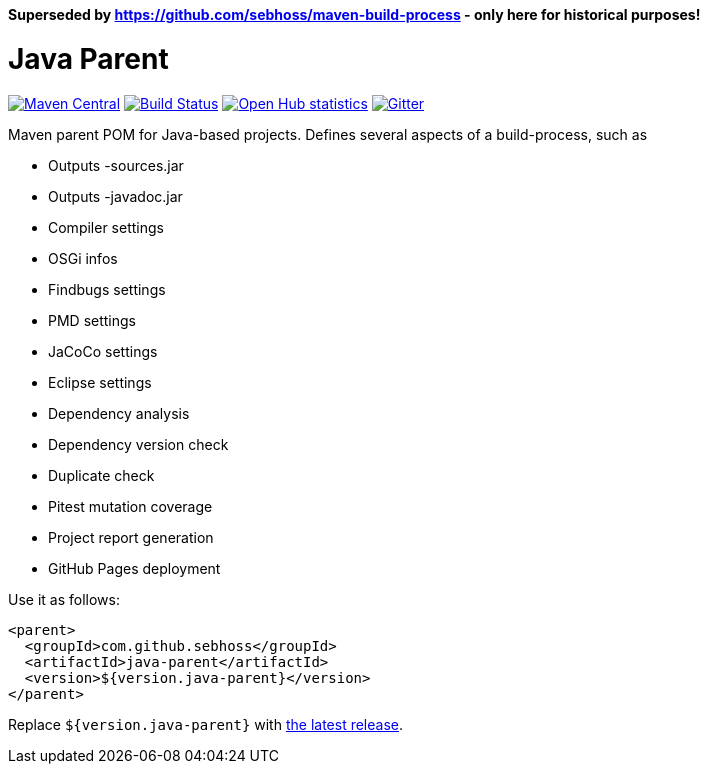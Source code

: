 *Superseded by https://github.com/sebhoss/maven-build-process - only here for historical purposes!*

= Java Parent

image:https://img.shields.io/maven-central/v/com.github.sebhoss/java-parent.svg?style=flat-square["Maven Central", link="https://maven-badges.herokuapp.com/maven-central/com.github.sebhoss/java-parent"]
image:https://img.shields.io/travis/sebhoss/java-parent/master.svg?style=flat-square["Build Status", link="https://travis-ci.org/sebhoss/java-parent"]
image:https://www.openhub.net/p/java-parent/widgets/project_thin_badge.gif["Open Hub statistics", link="https://www.openhub.net/p/java-parent"]
image:https://badges.gitter.im/Join%20Chat.svg["Gitter", link="https://gitter.im/sebhoss/java-parent"]

Maven parent POM for Java-based projects. Defines several aspects of a build-process, such as

* Outputs -sources.jar
* Outputs -javadoc.jar
* Compiler settings
* OSGi infos
* Findbugs settings
* PMD settings
* JaCoCo settings
* Eclipse settings
* Dependency analysis
* Dependency version check
* Duplicate check
* Pitest mutation coverage
* Project report generation
* GitHub Pages deployment

Use it as follows:

[source,xml]
----
<parent>
  <groupId>com.github.sebhoss</groupId>
  <artifactId>java-parent</artifactId>
  <version>${version.java-parent}</version>
</parent>
----

Replace `${version.java-parent}` with http://search.maven.org/#search%7Cga%7C1%7Cg%3A%22com.github.sebhoss%22%20a%3A%22java-parent%22[the latest release]. 
